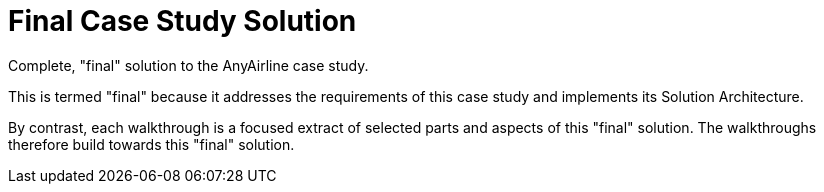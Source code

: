 // Copyright (C) MuleSoft, Inc. All rights reserved. http://www.mulesoft.com
//
// The software in this package is published under the terms of the
// Creative Commons Attribution-NonCommercial-NoDerivatives 4.0 International Public License,
// a copy of which has been included with this distribution in the LICENSE.txt file.
= Final Case Study Solution

Complete, "final" solution to the AnyAirline case study.

This is termed "final" because it addresses the requirements of this case study and implements its Solution Architecture.

By contrast, each walkthrough is a focused extract of selected parts and aspects of this "final" solution.
The walkthroughs therefore build towards this "final" solution.
